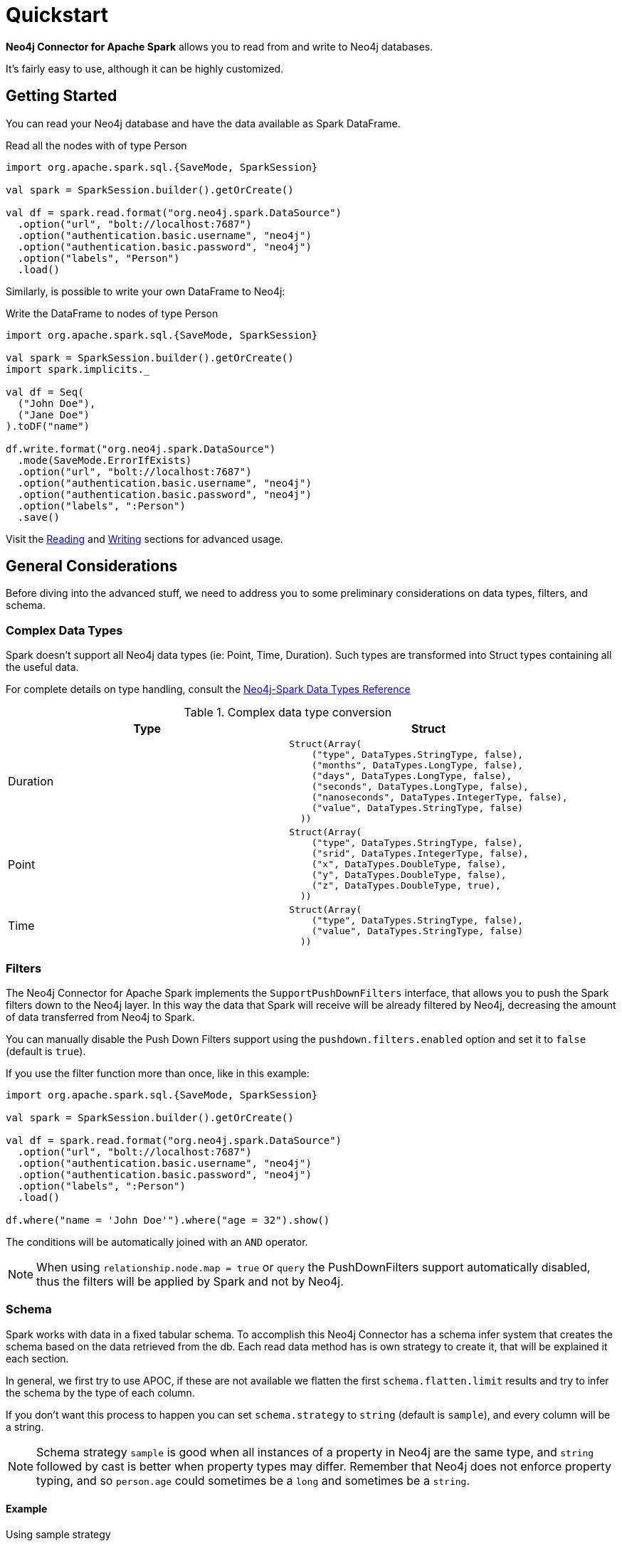 
= Quickstart

*Neo4j Connector for Apache Spark* allows you to read from and write to Neo4j databases.

It's fairly easy to use, although it can be highly customized.

== Getting Started

You can read your Neo4j database and have the data available as Spark DataFrame.

.Read all the nodes with of type Person
[source,scala]
----
import org.apache.spark.sql.{SaveMode, SparkSession}

val spark = SparkSession.builder().getOrCreate()

val df = spark.read.format("org.neo4j.spark.DataSource")
  .option("url", "bolt://localhost:7687")
  .option("authentication.basic.username", "neo4j")
  .option("authentication.basic.password", "neo4j")
  .option("labels", "Person")
  .load()
----

Similarly, is possible to write your own DataFrame to Neo4j:

.Write the DataFrame to nodes of type Person
[source,scala]
----
import org.apache.spark.sql.{SaveMode, SparkSession}

val spark = SparkSession.builder().getOrCreate()
import spark.implicits._

val df = Seq(
  ("John Doe"),
  ("Jane Doe")
).toDF("name")

df.write.format("org.neo4j.spark.DataSource")
  .mode(SaveMode.ErrorIfExists)
  .option("url", "bolt://localhost:7687")
  .option("authentication.basic.username", "neo4j")
  .option("authentication.basic.password", "neo4j")
  .option("labels", ":Person")
  .save()
----

Visit the link:reading[Reading] and link:writing[Writing] sections for advanced usage.


== General Considerations

Before diving into the advanced stuff, we need to address you to some preliminary considerations on data types, filters, and schema.

=== Complex Data Types

Spark doesn't support all Neo4j data types (ie: Point, Time, Duration). Such types are transformed into Struct types containing all the useful data.

For complete details on type handling, consult the xref::types.adoc[Neo4j-Spark Data Types Reference]

.Complex data type conversion
|===
|Type |Struct

|Duration
a|[small]
----
Struct(Array(
    ("type", DataTypes.StringType, false),
    ("months", DataTypes.LongType, false),
    ("days", DataTypes.LongType, false),
    ("seconds", DataTypes.LongType, false),
    ("nanoseconds", DataTypes.IntegerType, false),
    ("value", DataTypes.StringType, false)
  ))
----

|Point
a|[small]
----
Struct(Array(
    ("type", DataTypes.StringType, false),
    ("srid", DataTypes.IntegerType, false),
    ("x", DataTypes.DoubleType, false),
    ("y", DataTypes.DoubleType, false),
    ("z", DataTypes.DoubleType, true),
  ))
----

|Time
a|[small]
----
Struct(Array(
    ("type", DataTypes.StringType, false),
    ("value", DataTypes.StringType, false)
  ))
----
|===

=== Filters

The Neo4j Connector for Apache Spark implements the `SupportPushDownFilters` interface, that allows you to push the Spark filters down to the Neo4j layer.
In this way the data that Spark will receive will be already filtered by Neo4j,
decreasing the amount of data transferred from Neo4j to Spark.

You can manually disable the Push Down Filters support using the `pushdown.filters.enabled` option and set it to `false` (default is `true`).

If you use the filter function more than once, like in this example:

[source,scala]
----
import org.apache.spark.sql.{SaveMode, SparkSession}

val spark = SparkSession.builder().getOrCreate()

val df = spark.read.format("org.neo4j.spark.DataSource")
  .option("url", "bolt://localhost:7687")
  .option("authentication.basic.username", "neo4j")
  .option("authentication.basic.password", "neo4j")
  .option("labels", ":Person")
  .load()

df.where("name = 'John Doe'").where("age = 32").show()
----
The conditions will be automatically joined with an `AND` operator.

[NOTE]
When using `relationship.node.map = true` or `query` the PushDownFilters support automatically disabled,
thus the filters will be applied by Spark and not by Neo4j.

=== Schema

Spark works with data in a fixed tabular schema.
To accomplish this Neo4j Connector has a schema infer system that creates the schema based on the data retrieved from the db.
Each read data method has is own strategy to create it, that will be explained it each section.

In general, we first try to use APOC, if these are not available we flatten the first `schema.flatten.limit` results
and try to infer the schema by the type of each column.

If you don't want this process to happen you can set `schema.strategy` to `string` (default is `sample`),
and every column will be a string.

[NOTE]
Schema strategy `sample` is good when all instances of a property in Neo4j are the same type,
and `string` followed by cast is better when property types may differ.
Remember that Neo4j does not enforce property typing, and so `person.age` could sometimes be a `long`
and sometimes be a `string`.

==== Example

.Using sample strategy
[source,scala]
----
import org.apache.spark.sql.{SaveMode, SparkSession}

val spark = SparkSession.builder().getOrCreate()

spark.read.format("org.neo4j.spark.DataSource")
  .option("url", "bolt://localhost:7687")
  .option("authentication.basic.username", "neo4j")
  .option("authentication.basic.password", "neo4j")
  .option("query", "MATCH (n:Person) WITH n LIMIT 2 RETURN id(n) as id, n.name as name")
  .load()
  .show()
----

.Result of the above code
|===
|id |name

|0|John Doe
|1|Jane Doe
|===

[[bookmark-string-strategy]]
.Using string strategy
[source,scala]
----
import org.apache.spark.sql.{SaveMode, SparkSession}

val spark = SparkSession.builder().getOrCreate()

spark.read.format("org.neo4j.spark.DataSource")
  .option("query", "MATCH (n:Person) WITH n WITH n LIMIT 2 RETURN id(n) as id, n.name as name")
  .option("schema.strategy", "string")
  .load()
  .show()
----

.Result of the above code
|===
|id |name

|"0"|"John Doe"
|"1"|"Jane Doe"
|===

As you can see, the struct returned by the query is made of strings
that you can then be casted Spark's getters (ie: `getLong`).

[[bookmark-read-known-problem]]
===== Known Problem

Being Neo4j a schema less database, this scenario may occur:

[source,cypher]
----
CREATE (p1:Person {age: "32"}), (p2:Person {age: 23})
----

Where the same field, on the same node label, has two different types.

Spark doesn't like it since the dataframe requires a schema,
meaning each column of the dataframe needs to have its own type.

If you don't have APOC installed on your Neo4j instance, you're most likely to be exposed to errors like this:

[source]
----
java.lang.ClassCastException: org.apache.spark.unsafe.types.UTF8String cannot be cast to java.lang.Long
----

In this case you can either clean up and normalize your data, or install APOC.

APOC will cause every value of attributes affected by this problem to be cast to String.

[NOTE]
This solution is not error-proof, you might still get the errors. Behind the scenes the Connector
uses link:https://neo4j.com/labs/apoc/4.1/overview/apoc.meta/apoc.meta.nodeTypeProperties/[apoc.meta.nodeTypeProperties]
and link:https://neo4j.com/labs/apoc/4.1/overview/apoc.meta/apoc.meta.relTypeProperties/[apoc.meta.relTypeProperties]
to sample the data.

When the casting operation happens, you will prompted this warning in your log letting you know what happened:

[source]
----
The field "age" has different types: [String, Long]
Every value will be casted to string.
----

The safest solution is to clean your data, but we understand that is not always possible.
This is why we introduced the option `schema.strategy`, that you can set to `string` to get all the values
converted to string.

=== Partitioning

While we're trying to pull off the data we offer the possibility to partition the extraction in order
parallelizing it.

Please consider the following job:

[source,scala]
----
import org.apache.spark.sql.{SaveMode, SparkSession}

val spark = SparkSession.builder().getOrCreate()

val df = spark.read.format("org.neo4j.spark.DataSource")
        .option("url", "bolt://localhost:7687")
        .option("authentication.basic.username", "neo4j")
        .option("authentication.basic.password", "neo4j")
        .option("labels", "Person")
        .option("partitions", "5")
        .load()
----

This means that if the total count of the nodes with label `Person` into Neo4j is 100 we are creating 5
partitions and each one will manage 20 records (we use `SKIP / LIMIT` queries).

Partitioning the dataset makes sense only if you're dealing with a big dataset (>= 10M of records).

[[bookmark-parallelize]]
==== How we parallelize the query execution

Considering that we have three options

1. Node extraction
2. Relationship extraction
3. Query extraction

We adopt generally provide a general count on what you're trying to pull of and add build
a query with the skip/limit approach over each partition.

So for a dataset of 100 nodes (Person) with a partition size of 5 we'll generate these queries (one for partition):

[source,cypher]
----
MATCH (p:Person) RETURN p SKIP 0 LIMIT 20
MATCH (p:Person) RETURN p SKIP 20 LIMIT 20
MATCH (p:Person) RETURN p SKIP 40 LIMIT 20
MATCH (p:Person) RETURN p SKIP 60 LIMIT 20
MATCH (p:Person) RETURN p SKIP 80 LIMIT 20
----

While for (1) and (2) we leverage the Neo4j count store in order to retrieve the total count
about the nodes/relationships we're trying pulling off, for the (3) we have two possible approaches:

* Compute a count over the query that we're using
* Compute a count over a second *optimized* query that leverages indexes, in this case you can pass
it via the `.option("query.count", "<your cypher query>")` the query must always return only
one field named `count` which is the result of the count. ie.:

[source,cypher]
----
MATCH (p:Person)-[r:BOUGHT]->(pr:Product)
WHERE pr.name = 'An Awesome Product'
RETURN count(p) AS count
----

=== Examples

You can find examples on how to use the Neo4j Connector for Apache Spark at link:https://github.com/utnaf/spark-connector-notebooks[this repository].
It's a collection of Zeppelin Notebooks with different usage scenarios, along with a getting started guide.

The repository is in constant development, and feel free to submit your examples.
